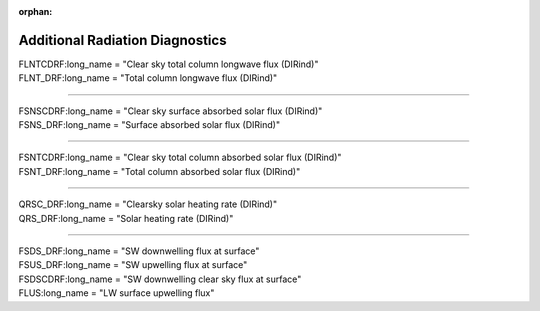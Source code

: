 :orphan:

.. _aerosol_output_aeroffl_variables:

Additional Radiation Diagnostics
''''''''''''''''''''''''''''''''

| FLNTCDRF:long_name = "Clear sky total column longwave flux (DIRind)"
| FLNT_DRF:long_name = "Total column longwave flux (DIRind)"

------------------------------------------------------------------------------

| FSNSCDRF:long_name = "Clear sky surface absorbed solar flux (DIRind)"
| FSNS_DRF:long_name = "Surface absorbed solar flux (DIRind)"

---------------------------------------------------------------------------

| FSNTCDRF:long_name = "Clear sky total column absorbed solar flux (DIRind)"
| FSNT_DRF:long_name = "Total column absorbed solar flux (DIRind)"

------------------------------------------------------------------------------

| QRSC_DRF:long_name = "Clearsky solar heating rate (DIRind)"
| QRS_DRF:long_name = "Solar heating rate (DIRind)"

------------------------------------------------------------------------------

| FSDS_DRF:long_name = "SW downwelling flux at surface"
| FSUS_DRF:long_name = "SW upwelling   flux at surface"
| FSDSCDRF:long_name = "SW downwelling clear sky flux at surface"
| FLUS:long_name = "LW surface upwelling flux"
